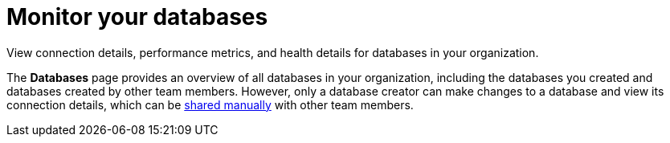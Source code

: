 = Monitor your databases
:slug: monitoring-databases

View connection details, performance metrics, and health details for databases in your organization.

The *Databases* page provides an overview of all databases in your organization, including the databases you created and databases created by other team members.
However, only a database creator can make changes to a database and view its connection details, which can be xref:providing-access-to-astra-databases.adoc[shared manually] with other team members.
